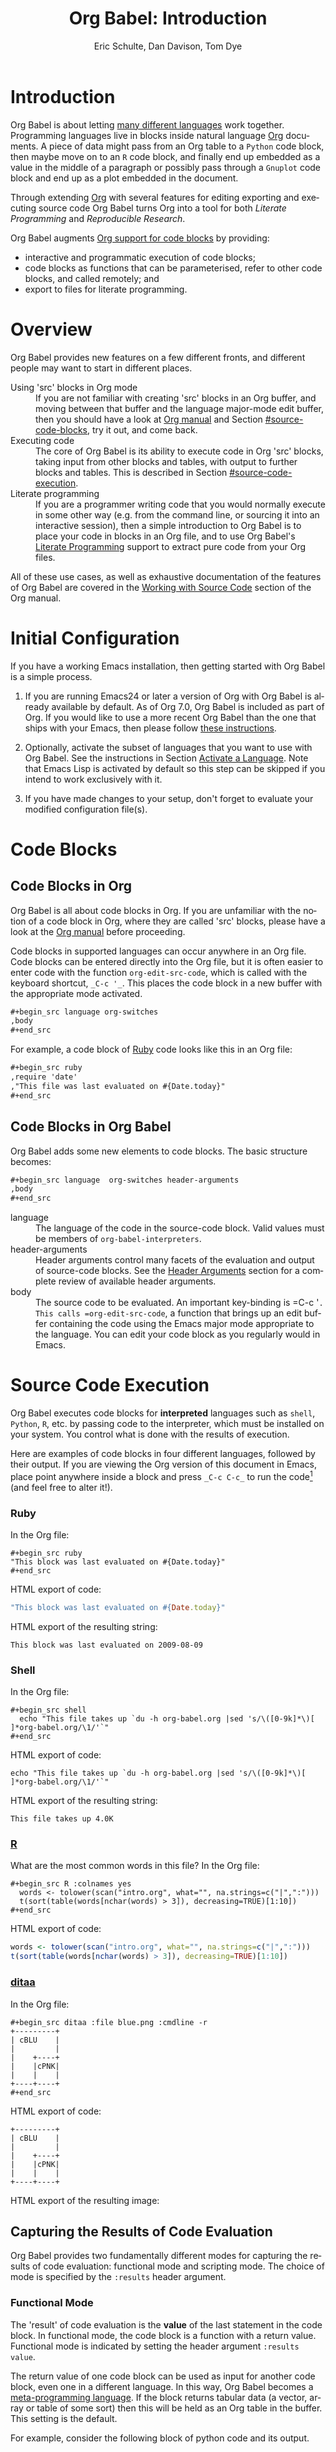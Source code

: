 #+TITLE:      Org Babel: Introduction
#+AUTHOR:     Eric Schulte, Dan Davison, Tom Dye
#+EMAIL:      schulte.eric at gmail dot com, davison at stats dot ox dot ac dot uk, tsd at tsdye dot online
#+OPTIONS:    H:3 num:nil toc:2 \n:nil ::t |:t ^:{} -:t f:t *:t tex:t d:(HIDE) tags:not-in-toc
#+STARTUP:    align fold nodlcheck hidestars oddeven lognotestate hideblocks
#+SEQ_TODO:   TODO(t) INPROGRESS(i) WAITING(w@) | DONE(d) CANCELED(c@)
#+TAGS:       Write(w) Update(u) Fix(f) Check(c) noexport(n)
#+LANGUAGE:   en
#+HTML_LINK_UP:  index.html
#+HTML_LINK_HOME: https://orgmode.org/worg

# This file is released by its authors and contributors under the GNU
# Free Documentation license v1.3 or later, code examples are released
# under the GNU General Public License v3 or later.

* Improving this document					   :noexport:
** TODO Developments
   - org-babel can now cache the results of source block execution to avoid
     rerunning the same calculation.  The cache uses a sha1 hash key of the
     source code body and the header arguments to determine if
     recalculation is required.  These hash keys are kept mostly hidden in
     the #+resname line of the results of the block.  This behavior is
     turned off by default.  It is controlled through the :cache
     and :nocache header arguments.  To enable caching on a single block
     add the :cache header argument, to enable global caching change the
     value of your `org-babel-default-header-args' variable as follows

     (setq org-babel-default-header-args
     (cons '(:cache)
     (assq-delete-all :nocache org-babel-default-header-args)))

   - It is now possible to fold results by tabbing on the beginning of the
     #+resname line.  This can be done automatically to all results on
     opening of a file by adding the following to your org-mode hook

     (add-hook 'org-mode-hook 'org-babel-result-hide-all)

   - allow header argument values to be lisp forms, for example the
     following is now valid

     :file (format "%s/images/pca-scatter.png" dir)

** TODO Example of an [[*In-line Code Blocks][inline code block]] is cryptic
Revise the example to approximate the style of the manual.
** TODO #+resname: is deprecated
Change #+resname: to #+name: globally.
** TODO Language specific header arguments
   -    org-babel: capture graphical output from R

   If a [:file filename.ext] header arg is provided, then all graphical
   output from the source block is captured on disk, and output of the
   source block is a link to the resulting file, as with the
   graphics-only languages such as gnuplot, ditaa, dot, asymptote. An
   attempt is made to find a graphics device corresponding to the file
   extension (currently .png, .jpg, .jpeg, .tiff, .bmp, .pdf, .ps,
   .postscript are recognised); if that fails, png format output is
   created.

   Additionally, values for several arguments to the R graphics
   device can be passed using header args:

   :width :height :bg :units :pointsize
   :antialias :quality :compression :res :type
   :family :title :fonts :version :paper :encoding
   :pagecentre :colormodel :useDingbats :horizontal

   Arguments to the R graphics device that are not supported as header
   args can be passed as a string in R argument syntax, using the header
   arg :R-dev-args

   An example block is (although both bg and fg can be passed directly as
   header args)

   \#+begin_src R :file z.pdf :width 8 :height 8 :R-dev-args bg="olivedrab", fg="hotpink"
   plot(matrix(rnorm(100), ncol=2), type="l")
   \#+end_src

   - Yes, I think we do want a version of this for python and ruby et al. In
   your example, the filename is created in python. I suggest doing it
   slightly differently, something like this.

   #+name: fileoutput
   #+begin_src python :file outfile.txt
 def savetofile(result, filename):
     with open(filename, 'w') as f:
         f.write(str(result))
 savetofile(78, 'outfile.txt')
 55
   #+end_src

   #+resname: fileoutput
   [[file:outfile.txt]]

   This functionality is now available for ruby & python in branch
   ded-babel of git://orgmode.org/org-mode/babel.git.

   So here, if you specify :file <filepath> ruby/python blindly outputs a
   link to <filepath>, regardless of the contents of the
   code. Responsibility for creating useful contents of <filepath> lies
   with the code. Notice that with this you have to specify the output file
   twice: once as an org-babel directive, and once in the python code. This
   is in contrast to the graphics languages (dot, ditaa, asymptote), where
   the results *automatically* get sent to the file specified by :file. The
   same is also true now for graphical output from R.

   The difference with python, ruby et al is that they might create file
   output in a variety of ways which we can't anticipate, so we can't
   automatically send output to the file. In contrast, the graphics
   language *always* create file output and always do it in the same
   way. [And in R it is possible to divert all graphical output to file] A
   possible extension of the above might be to use a "magic variable" so
   that a python variable is created e.g. __org_babel_output_file__ that
   always holds a string corresponding to the file specified by :file. Eric
   may have further ideas / views here.

** TODO The Header Arguments section of the manual has been reorganized
Now, the header arguments are dispersed through the manual according to function.  Figure out how to replace references to the old manual section.
** TODO The Org manual has a style for meta-information in examples
e.g, #+NAME: <name>
Change the meta-information in this document to match the manual style.
** TODO HTML export of code appears broken in [[#spreadsheet][this section]]
It shows the mean as 0.00, when the table above it shows 0.77.
** TODO Is it correct to say that Org Babel is pre-populated with LOB in [[#library-of-babel][this section]]?
The LOB was moved out of Org and now lives on Worg.  Need to sort this, perhaps with directions on how to install the LOB from Worg.
** TODO HTML export of code appears broken in [[#literate-programming][another section]]
Here, the export appears to be missing entirely.
** DONE Remove texttt characters from headings
CLOSED: [2021-10-09 Sat 16:12]
They look small and weird.
** TODO Starter kit links in [[#emacs-initialization][this section]] are to an archived project and a deprecated project
Are literate starter kits a thing anymore?
** DONE Regularize programming language names
CLOSED: [2021-10-09 Sat 15:15]
Typically, the programming language name is capitalized, even though command line calls to the language are not.  Change language names throughout to recognize this distinction.  NB some programming language names are not capitalized.
** DONE Straighten out ditaa
CLOSED: [2021-10-09 Sat 15:15]
This document assumes it is distributed with Org, which is no longer the case
** DONE #+tblname: is deprecated
CLOSED: [2021-10-09 Sat 12:51]
Change "#+tblname:" to "#+name:"
** DONE Org-mode is now called Org in the manual
CLOSED: [2021-10-09 Sat 12:58]
Change "Org-mode" to "Org".
** DONE The Org manual refers to Babel as Org Babel.
CLOSED: [2021-10-09 Sat 13:02]
Change "Babel" to "Org Babel".
** DONE Org Babel now identifies shell source blocks with =shell=
CLOSED: [2021-10-09 Sat 13:04]
Change "sh" to "shell"
** DONE Document slice indexing of tables
** DONE Document synonymous alternatives
   {call,lob}, {source, function, srcname}, {results, resname}
** DONE Describe useful functions
   - `org-babel-execute-buffer'
   - `org-babel-execute-subtree'

** DONE Language support
   Hopefully we will be breaking out a separate section for
   each language, and expanding the portion which documents the actual
   usage of header-arguments and noweb references as those sections are
   woefully out of date.
** DONE Document noweb references
*** DONE Why is :noweb needed for execution but not for tangling?
** DONE Useful variables
   - # -*- org-src-preserve-indentation: t -*-
** DONE What function is bound to C-c '?
   - this document notes two different functions
* Introduction
  :PROPERTIES:
  :CUSTOM_ID: introduction
  :END:

  Org Babel is about letting [[file:languages/index.org][many different languages]] work together.
  Programming languages live in blocks inside natural language [[https://orgmode.org/][Org]]
  documents.  A piece of data might pass from an Org table to a
  =Python= code block, then maybe move on to an =R= code block, and
  finally end up embedded as a value in the middle of a paragraph or
  possibly pass through a =Gnuplot= code block and end up as a plot
  embedded in the document.

  Through extending [[https://orgmode.org/][Org]] with several features for editing
  exporting and executing source code Org Babel turns Org into a tool
  for both /Literate Programming/ and /Reproducible Research/.

  Org Babel augments [[https://orgmode.org/manual/Working-with-Source-Code.html][Org support for code blocks]] by providing:

  - interactive and programmatic execution of code blocks;
  - code blocks as functions that can be parameterised, refer to
    other code blocks, and called remotely; and
  - export to files for literate programming.

* Overview
  Org Babel provides new features on a few different fronts, and
  different people may want to start in different places.

  - Using 'src' blocks in Org mode ::
       If you are not familiar with creating 'src' blocks in an Org
    buffer, and moving between that buffer and the language major-mode
    edit buffer, then you should have a look at [[https://orgmode.org/manual/Literal-Examples.html#Literal-Examples][Org manual]] and Section
    [[#source-code-blocks]], try it out, and come back.
  - Executing code ::
       The core of Org Babel is its ability to execute code in Org
       'src' blocks, taking input from other blocks and tables, with
       output to further blocks and tables. This is described in Section
       [[#source-code-execution]].
  - Literate programming ::
       If you are a programmer writing code that you would normally
       execute in some other way (e.g. from the command line, or sourcing
       it into an interactive session), then a simple introduction to
       Org Babel is to place your code in blocks in an Org file, and to
       use Org Babel's [[#literate-programming][Literate Programming]] support to extract pure code
       from your Org files.

  All of these use cases, as well as exhaustive documentation of the
  features of Org Babel are covered in the [[https://orgmode.org/manual/Working-with-Source-Code.html][Working with Source Code]]
  section of the Org manual.

* Initial Configuration
  :PROPERTIES:
  :CUSTOM_ID: getting-started
  :results:  silent
  :END:

  If you have a working Emacs installation, then getting started with
  Org Babel is a simple process.

  1) If you are running Emacs24 or later a version of Org with Org
     Babel is already available by default. As of Org 7.0, Org Babel
     is included as part of Org.  If you would like to use a more
     recent Org Babel than the one that ships with your Emacs, then
     please follow [[https://orgmode.org/manual/Installation.html#Installation][these instructions]].

  2) Optionally, activate the subset of languages that you want to use
     with Org Babel.  See the instructions in Section [[file:languages/index.org::#configure][Activate a
     Language]].  Note that Emacs Lisp is activated by default so this
     step can be skipped if you intend to work exclusively with it.

  3) If you have made changes to your setup, don't forget to evaluate your
     modified configuration file(s).

* Code Blocks
  :PROPERTIES:
  :CUSTOM_ID: source-code-blocks
  :END:

** Code Blocks in Org
   :PROPERTIES:
   :CUSTOM_ID: source-code-blocks-org
   :END:

   Org Babel is all about code blocks in Org. If you are unfamiliar
   with the notion of a code block in Org, where they are called 'src'
   blocks, please have a look at the [[https://orgmode.org/manual/Literal-Examples.html#Literal-Examples][Org manual]] before proceeding.

   Code blocks in supported languages can occur anywhere in an
   Org file.  Code blocks can be entered directly into the
   Org file, but it is often easier to enter code with the
   function =org-edit-src-code=, which is called with the keyboard
   shortcut, =_C-c '_=.  This places the code block in a new buffer with
   the appropriate mode activated.

   #+begin_src org
  ,#+begin_src language org-switches
  ,body
  ,#+end_src
   #+end_src

   For example, a code block of [[http://www.ruby-lang.org/][Ruby]] code looks like this in
   an Org file:

   #+begin_src org
  ,#+begin_src ruby
  ,require 'date'
  ,"This file was last evaluated on #{Date.today}"
  ,#+end_src
   #+end_src

** Code Blocks in Org Babel
   :PROPERTIES:
   :CUSTOM_ID: source-code-blocks-babel
   :END:

   Org Babel adds some new elements to code blocks. The basic
   structure becomes:

   #+begin_src org
  ,#+begin_src language  org-switches header-arguments
  ,body
  ,#+end_src
   #+end_src


   - language :: The language of the code in the source-code block. Valid
	values must be members of =org-babel-interpreters=.
   - header-arguments :: Header arguments control many facets of the
     evaluation and output of source-code blocks.  See the [[https://orgmode.org/manual/Header-arguments.html#Header-arguments][Header
     Arguments]] section for a complete review of available header
     arguments.
   - body :: The source code to be evaluated.  An important key-binding
	is =​C-c '​=.  This calls =org-edit-src-code=, a function that brings
	up an edit buffer containing the code using the Emacs major mode
	appropriate to the language.  You can edit your code block
	as you regularly would in Emacs.

* Source Code Execution
  :PROPERTIES:
  :CUSTOM_ID: source-code-execution
  :END:

  Org Babel executes code blocks for *interpreted* languages such
  as =shell=, =Python=, =R=, etc. by passing code to the interpreter, which
  must be installed on your system.  You control what is done with the
  results of execution.

Here are examples of code blocks in four different languages,
followed by their output. If you are viewing the Org version of
this document in Emacs, place point anywhere inside a block and press
=_C-c C-c_= to run the code[fn:1] (and feel free to alter it!).
*** Ruby
In the Org file:
: #+begin_src ruby
: "This block was last evaluated on #{Date.today}"
: #+end_src

HTML export of code:
#+begin_src ruby
"This block was last evaluated on #{Date.today}"
#+end_src

HTML export of the resulting string:
#+resname:
: This block was last evaluated on 2009-08-09

*** Shell
In the Org file:
: #+begin_src shell
:   echo "This file takes up `du -h org-babel.org |sed 's/\([0-9k]*\)[ ]*org-babel.org/\1/'`"
: #+end_src

HTML export of code:
#+begin_src shell
echo "This file takes up `du -h org-babel.org |sed 's/\([0-9k]*\)[ ]*org-babel.org/\1/'`"
#+end_src

HTML export of the resulting string:
#+RESULTS:
: This file takes up 4.0K

*** [[http://www.r-project.org/][R]]
What are the most common words in this file?
In the Org file:
: #+begin_src R :colnames yes
:   words <- tolower(scan("intro.org", what="", na.strings=c("|",":")))
:   t(sort(table(words[nchar(words) > 3]), decreasing=TRUE)[1:10])
: #+end_src

HTML export of code:

#+begin_src R :colnames yes
words <- tolower(scan("intro.org", what="", na.strings=c("|",":")))
t(sort(table(words[nchar(words) > 3]), decreasing=TRUE)[1:10])
#+end_src

#+RESULTS:
| code | #+end_src | #+begin_src | #+name: | with | babel | block | this | that | blocks |
|------+-----------+-------------+---------+------+-------+-------+------+------+--------|
|   90 |        47 |          44 |      44 |   43 |    41 |    41 |   37 |   36 |     26 |

*** [[http://ditaa.sourceforge.net/][ditaa]]

    In the Org file:
    : #+begin_src ditaa :file blue.png :cmdline -r
    : +---------+
    : | cBLU    |
    : |         |
    : |    +----+
    : |    |cPNK|
    : |    |    |
    : +----+----+
    : #+end_src

    HTML export of code:
    #+name: ditaa-blue
    #+begin_src ditaa :file ../../images/babel/blue.png :cmdline -r
+---------+
| cBLU    |
|         |
|    +----+
|    |cPNK|
|    |    |
+----+----+
    #+end_src

    HTML export of the resulting image:
    #+RESULTS: ditaa-blue
    [[file:../../images/babel/blue.png]]

** Capturing the Results of Code Evaluation
   :PROPERTIES:
   :CUSTOM_ID: results
   :END:
   Org Babel provides two fundamentally different modes for capturing
   the results of code evaluation: functional mode and scripting
   mode.  The choice of mode is specified by the =:results= header
   argument.
*** Functional Mode
    :PROPERTIES:
    :CUSTOM_ID: results-value
    :END:
    The 'result' of code evaluation is the *value* of the last
    statement in the code block. In functional mode, the code block is
    a function with a return value. Functional mode is indicated by
    setting the header argument =:results value=.

    The return value of one code block can be used as input for
    another code block, even one in a different language.  In this
    way, Org Babel becomes a [[#meta-programming-language][meta-programming language]]. If the block
    returns tabular data (a vector, array or table of some sort) then
    this will be held as an Org table in the buffer. This setting is
    the default.

    For example, consider the following block of python code and its
    output.

    #+begin_src python :results value
import time
print("Hello, today's date is %s" % time.ctime())
print('Two plus two is')
return 2 + 2
    #+end_src

    #+resname:
    : 4

    Notice that, in functional mode, the output consists of the value of
    the last statement and nothing else.

*** Scripting Mode
    :PROPERTIES:
    :CUSTOM_ID: results-output
    :END:

    In scripting mode, Org Babel captures the text output of the code
    block and places it in the Org buffer.  Scripting mode is
    indicated by setting the header argument =:results output=.

    It is called scripting mode because the code block contains a
    series of commands, and the output of each command is
    returned. Unlike functional mode, the code block itself has no
    return value apart from the output of the commands it
    contains.[fn:2]

    Consider the result of evaluating this code block with
    scripting mode.

    #+name: name
    #+begin_src python :results output
import time
print("Hello, today's date is %s" % time.ctime())
print('Two plus two is')
2 + 2
    #+end_src

    #+resname: name
    : Hello, today's date is Wed Nov 11 18:50:36 2009
    : Two plus two is

    Here, scripting mode returned the text that python sent to =stdout=.  Because
    the code block doesn't include a =print()= statement for the last
    value, =(2 + 2)=, 4 does not appear in the results.

** Session-based Evaluation
   For some languages, such as =Python=, =R=, =Ruby= and =shell=, it is
   possible to run an interactive session as an "inferior process"
   within Emacs. This means that an environment is created containing
   data objects that persist between different source code
   blocks. Org Babel supports evaluation of code within such sessions
   with the =:session= header argument. If the header argument is
   given a value then that will be used as the name of the session.
   Thus, it is possible to run separate simultaneous sessions in the
   same language.

   Session-based evaluation is particularly useful for prototyping and
   debugging.  The function =org-babel-pop-to-session= can be used to
   switch to the session buffer.

   Once a code block is finished, it is often best to execute it
   outside of a session, so the state of the environment in which it
   executes will be certain.

   With =R=, the session will be under the control of [[http://ess.r-project.org/][Emacs Speaks
   Statistics]] as usual, and the full power of =ESS= is thus still
   available, both in the =R= session, and when switching to the =R=
   code edit buffer with =​C-c '​=.

** Arguments to Code Blocks
   :PROPERTIES:
   :CUSTOM_ID: arguments-to-source-code-blocks
   :END:
   Org Babel supports parameterisation of code blocks, i.e.,
   arguments can be passed to code blocks, which gives them
   the status of *functions*. Arguments can be passed to code blocks in
   both functional and scripting modes.

*** Using a Code Block as a Function

    First let's look at a very simple example. The following source
    code block defines a function, using python, that squares its argument.

    #+name: square
    #+header: :var x=0
    #+begin_src python
return x*x
    #+end_src

    In the Org file, the function looks like this:
    : #+name: square
    : #+header: :var x=0
    : #+begin_src python
    : return x*x
    : #+end_src


    Now we use the source block:

    : #+call: square(x=6)

    (/for information on the/ =call= /syntax see/ [[#library-of-babel][Library of Babel]])

    #+call: square(x=6)

    #+results: square(x=6)
    : 36

*** Using an Org Table as Input

    In this example we define a function called =fibonacci-seq=, using
    Emacs Lisp.  The function =fibonacci-seq= computes a Fibonacci
    sequence.  The function takes a single argument, in this case, a
    reference to an Org table.

    Here is the Org table that is passed to =fibonacci-seq=:

    #+name: fibonacci-inputs
    | 1 | 2 | 3 | 4 |  5 |  6 |  7 |  8 |  9 | 10 |
    | 2 | 4 | 6 | 8 | 10 | 12 | 14 | 16 | 18 | 20 |

    The table looks like this in the Org buffer:
    : #+name: fibonacci-inputs
    : | 1 | 2 | 3 | 4 |  5 |  6 |  7 |  8 |  9 | 10 |
    : | 2 | 4 | 6 | 8 | 10 | 12 | 14 | 16 | 18 | 20 |

    The [[http://www.gnu.org/software/emacs/manual/elisp.html][Emacs Lisp]] source code:
    #+name: fibonacci-seq
    #+begin_src emacs-lisp :var fib-inputs=fibonacci-inputs
  (defun fibonacci (n)
    (if (or (= n 0) (= n 1))
        n
      (+ (fibonacci (- n 1)) (fibonacci (- n 2)))))

  (mapcar (lambda (row)
            (mapcar #'fibonacci row)) fib-inputs)
    #+end_src

    In the Org buffer the function looks like this:
    : #+name: fibonacci-seq
    : #+begin_src emacs-lisp :var fib-inputs=fibonacci-inputs
    :   (defun fibonacci (n)
    :     (if (or (= n 0) (= n 1))
    :         n
    :       (+ (fibonacci (- n 1)) (fibonacci (- n 2)))))
    :
    :   (mapcar (lambda (row)
    :             (mapcar #'fibonacci row)) fib-inputs)
    : #+end_src

    The return value of =fibonacci-seq= is a table:
    #+resname:
    | 1 | 1 | 2 |  3 |  5 |   8 |  13 |  21 |   34 |   55 |
    | 1 | 3 | 8 | 21 | 55 | 144 | 377 | 987 | 2584 | 6765 |

** In-line Code Blocks
   Code can be evaluated in-line using the following syntax:

   : Without header args: src_lang{code} or with header args: src_lang[args]{code},
   : for example src_python[:session]{10*x}, where x is a variable existing in the
   : python session.

** Code Block Body Expansion
   Org Babel "expands" code blocks prior to evaluation, i.e., the
   evaluated code comprises the code block contents augmented with
   code that assigns referenced data to variables. It is possible to
   preview expanded contents, and also to expand code during
   tangling.  Expansion takes into account header arguments and
   variables.

   - preview :: =C-c M-b p= is bound to =org-babel-expand-src-block=.  It
	can be used inside a code block to preview the expanded
	contents. This facility is useful for debugging.

   - tangling :: The expanded body can be tangled.  Tangling this way includes
	variable values that  may be
	- the results of other code blocks,
	- variables stored in headline properties, or
	- tables.

	One possible use for tangling expanded code block is for emacs
	initialization.  Values such as user names and passwords can be
	stored in headline properties or in tables.  The =:no-expand=
	header argument can be used to inhibit expansion of a code block
	during tangling.

   Here is an example of a code block and its resulting expanded body.

   The data are kept in a table:
   #+name: user-data
   | username | john-doe |
   | password | abc123   |

   The code block refers to the data table:
   #+name: setup-my-account
   #+begin_src emacs-lisp :rownames yes :var data=user-data
  (setq my-special-username (first (first data)))
  (setq my-special-password (first (second data)))
   #+end_src

   With point inside the code block,  =C-c M-b p= expands the contents:
   #+begin_src emacs-lisp
  (let ((data (quote (("john-doe") ("abc123")))))
  (setq my-special-username (first (first data)))
  (setq my-special-password (first (second data)))
  )
   #+end_src

** A Meta-Programming Language for Org
   :PROPERTIES:
   :CUSTOM_ID: meta-programming-language
   :END:

   Because the return value of a function written in one language can be
   passed to a function written in another language, or to an Org
   table, which is itself programmable, Org Babel can be used as a
   meta-functional programming language.  With Org Babel, functions from
   many languages can work together.  You can mix and match languages,
   using each language for the tasks to which it is best suited.

   For example, let's take some system diagnostics in the shell and graph them with R.

   1. Create a code block, using shell code, to list
      directories in our home directory, together with their
      sizes. Org Babel automatically converts the output into an Org
      table.

   : #+name: directories
   : #+begin_src shell :results replace
   :   cd ~ && du -sc * |grep -v total
   : #+end_src

   #+resname: directories
   |       72 | "Desktop"   |
   | 12156104 | "Documents" |
   |  3482440 | "Downloads" |
   |  2901720 | "Library"   |
   |    57344 | "Movies"    |
   | 16548024 | "Music"     |
   |      120 | "News"      |
   |  7649472 | "Pictures"  |
   |        0 | "Public"    |
   |   152224 | "Sites"     |
   |        8 | "System"    |
   |       56 | "bin"       |
   |  3821872 | "mail"      |
   | 10605392 | "src"       |
   |     1264 | "tools"     |

   2. A function, written with a single line of R code, plots the data
      in the Org table as a
      pie-chart. Note how this code block uses the =srcname=
      of the previous code block to obtain the data.

   In the Org file:
   : #+name: directory-pie-chart(dirs = directories)
   : #+begin_src R :session R-pie-example :file ../../images/babel/dirs.png
   :   pie(dirs[,1], labels = dirs[,2])
   : #+end_src

   HTML export of code:
   #+name: directory-pie-chart(dirs=directories)
   #+begin_src R :session R-pie-example :file ../../images/babel/dirs.png
  pie(dirs[,1], labels = dirs[,2])
   #+end_src
   [[file:../../images/babel/dirs.png]]

* Using Code Blocks in Org Tables
  :PROPERTIES:
  :CUSTOM_ID: spreadsheet
  :END:

  In addition to passing data from tables as [[#arguments-to-source-code-blocks][arguments]] to code blocks,
  and [[#results-value][storing]] results as tables, Org Babel can be used in a third way
  with Org tables. First note that Org's [[https://orgmode.org/manual/The-Spreadsheet.html][spreadsheet]] is able to
  compute cell values from the values of other cells using a =#+TBLFM=
  formula line. In this way, table computations can be carried out
  using [[https://orgmode.org/manual/Formula-syntax-for-Calc.html#Formula-syntax-for-Calc][Calc]] and [[https://orgmode.org/manual/Formula-syntax-for-Lisp.html#Formula-syntax-for-Lisp][Emacs Lisp]].

  What Org Babel adds is the ability to use code blocks (in whatever
  language) in the =#+TBLFM= line to perform the necessary computation.

*** Example 1: Data Summaries Using R
    As a simple example, we'll fill in a cell in an Org table with the
    average value of a few numbers. First, let's make some data. The
    following source block creates an Org table filled with five random
    numbers between 0 and 1.

    : #+name: tbl-example-data
    : #+begin_src R
    : runif(n=5, min=0, max=1)
    : #+end_src

    #+name: tbl-example-data
    | 0.836685163900256 |
    | 0.696652316721156 |
    | 0.382423302158713 |
    | 0.987541858805344 |
    | 0.994794291909784 |

    Now we define a source block to calculate the mean of a table column.

    In the Org file:
    : #+name: R-mean
    : #+begin_src R :var x=""
    : colMeans(x)
    : #+end_src

    HTML export of code:
    #+name: R-mean
    #+begin_src R :var x=""
colMeans(x)
    #+end_src

    Finally, we create the table which is going to make use of the R
    code. This is done using the =org-sbe= ('source block evaluate') macro in
    the table formula line.

    In the Org file:
    : #+name: summaries
    : |              mean |
    : |-------------------|
    : | 0.779619386699051 |
    : #+TBLFM: @2$1='(org-sbe "R-mean" (x "tbl-example-data()"))

    HTML export of code:
    #+name: summaries
    | mean |
    |------|
    | 0.00 |
    #+TBLFM: @2$1='(org-sbe "R-mean" (x "tbl-example-data()"));%.2f

    To recalculate the table formula, use C-u C-c C-c in the
    table. Notice that as things stand the calculated value doesn't
    change, because the data (held in the table above named
    =tbl-example-data=) are static. However, if you delete that data table,
    then the reference will be interpreted as a reference to the source
    block responsible for generating the data; each time the table formula
    is recalculated the source block will be evaluated again, and
    therefore the calculated average value will change.

*** Example 2: Org Babel Test Suite
    While developing Org Babel, we used a suite of tests implemented
    as a large Org table.  To run the entire test suite we simply
    evaluate the table with C-u C-c C-c: all of the tests are run,
    the results are compared with expectations, and the table is updated
    with results and pass/fail statistics.

    Here's a sample of our test suite.

    In the Org file:

    : #+name: org-babel-tests
    : | functionality    | block        | arg |    expected |     results | pass |
    : |------------------+--------------+-----+-------------+-------------+------|
    : | basic evaluation |              |     |             |             | pass |
    : |------------------+--------------+-----+-------------+-------------+------|
    : | emacs lisp       | basic-elisp  |   2 |           4 |           4 | pass |
    : | shell            | basic-shell  |     |           6 |           6 | pass |
    : | ruby             | basic-ruby   |     |   org-babel |   org-babel | pass |
    : | python           | basic-python |     | hello world | hello world | pass |
    : | R                | basic-R      |     |          13 |          13 | pass |
    : #+TBLFM: $5='(if (= (length $3) 1) (sbe $2 (n $3)) (sbe $2)) :: $6='(if (string= $4 $5) "pass" (format "expected %S but was %S" $4 $5))

    HTML export of code:

    #+name: org-babel-tests
    | functionality    | block        | arg |    expected |     results | pass |
    |------------------+--------------+-----+-------------+-------------+------|
    | basic evaluation |              |     |             |             | pass |
    |------------------+--------------+-----+-------------+-------------+------|
    | emacs lisp       | basic-elisp  |   2 |           4 |           4 | pass |
    | shell            | basic-shell  |     |           6 |           6 | pass |
    | ruby             | basic-ruby   |     |   org-babel |   org-babel | pass |
    | python           | basic-python |     | hello world | hello world | pass |
    | R                | basic-R      |     |          13 |          13 | pass |
    #+TBLFM: $5='(if (= (length $3) 1) (sbe $2 (n $3)) (sbe $2)) :: $6='(if (string= $4 $5) "pass" (format "expected %S but was %S" $4 $5))

**** Code Blocks for Tests

     In the Org file:

     : #+name: basic-elisp(n)
     : #+begin_src emacs-lisp
     : (* 2 n)
     : #+end_src

     HTML export of code:

     #+name: basic-elisp(n=0)
     #+begin_src emacs-lisp
  (* 2 n)
     #+end_src

     In the Org file:
     : #+name: basic-shell
     : #+begin_src shell :results silent
     : expr 1 + 5
     : #+end_src

     HTML export of code:
     #+name: basic-shell
     #+begin_src shell :results silent
  expr 1 + 5
     #+end_src

     In the Org file:
     : #+name: date-simple
     : #+begin_src shell :results silent
     : date
     : #+end_src

     HTML export of code:
     #+name: date-simple
     #+begin_src shell :results silent
  date
     #+end_src

     In the Org file:
     : #+name: basic-ruby
     : #+begin_src ruby :results silent
     : "org-babel"
     : #+end_src

     HTML export of code:
     #+name: basic-ruby
     #+begin_src ruby :results silent
  "org-babel"
     #+end_src

     In the Org file
     : #+name: basic-python
     : #+begin_src python :results silent
     : 'hello world'
     : #+end_src

     HTML export of code:
     #+name: basic-python
     #+begin_src python :results silent
  'hello world'
     #+end_src

     In the Org file:
     : #+name: basic-R
     : #+begin_src R :results silent
     : b <- 9
     : b + 4
     : #+end_src

     HTML export of code:
     #+name: basic-R
     #+begin_src R :results silent
  b <- 9
  b + 4
     #+end_src

* The Library of Babel
  :PROPERTIES:
  :CUSTOM_ID: library-of-babel
  :END:

  (see also [[https://orgmode.org/manual/Library-of-Babel.html#Library-of-Babel][Org manual:Library-of-Babel]])

  As we saw above with the [[*Simple example of using a code block as a function][square]] example, once a source block
  function has been defined it can be called using the =lob= notation:

  : #+lob: square(x=6)

  But what about code blocks that you want to make available to
  every Org buffer?

  In addition to the current buffer, Org Babel searches for
  pre-defined code block functions in the Library of
  Babel. This is a user-extensible collection of ready-made source
  code blocks for handling common tasks.  One use for the Library of
  Babel (not yet done!) will be to provide a choice of data graphing
  procedures for data held in Org tables, using languages such as
  =R=, =Gnuplot=, =Asymptote=, etc. If you implement something that might be
  of use to other Org users, please consider adding it to the
  Library of Babel; similarly, feel free to request help solving a
  problem using external code via Org Babel -- there's always a chance
  that other Org Babel users will be able to contribute some helpful
  code.

  Org Babel comes pre-populated with the code blocks located in
  the [[file:library-of-babel.org][Library of Babel]] file---raw file at
  @@html: <a href="https://git.sr.ht/~bzg/worg/tree/master/item/library-of-babel.org">library-of-babel.org</a>@@
  --. It is possible to add code blocks to the library from any
  Org file using the =org-babel-lob-ingest= (bound to =C-c C-v
  l=).

  #+name: add-file-to-lob
  #+begin_src emacs-lisp
  (org-babel-lob-ingest "path/to/file.org")
  #+end_src

  Note that it is possible to pass table values or the output of a
  source-code block to Library of Babel functions. It is also possible
  to reference Library of Babel functions in arguments to code blocks.

* Literate Programming
  :PROPERTIES:
  :CUSTOM_ID: literate-programming
  :END:

  #+begin_quote
  Let us change our traditional attitude to the construction of
  programs: Instead of imagining that our main task is to instruct a
  /computer/ what to do, let us concentrate rather on explaining to
  /human beings/ what we want a computer to do.

  The practitioner of literate programming can be regarded as an
  essayist, whose main concern is with exposition and excellence of
  style. Such an author, with thesaurus in hand, chooses the names of
  variables carefully and explains what each variable means. He or she
  strives for a program that is comprehensible because its concepts have
  been introduced in an order that is best for human understanding,
  using a mixture of formal and informal methods that reinforce each
  other.

  -- Donald Knuth
  #+end_quote

  Org Babel supports [[https://en.wikipedia.org/wiki/Literate_programming][literate programming]] (LP) by allowing the act of
  programming to take place inside an Org document.  The Org
  document can then be exported (*woven* in LP speak) to HTML or LaTeX for
  consumption by a human, and the embedded source code can be extracted
  (*tangled* in LP speak) into structured source code files for
  consumption by a computer.

  To support these operations Org Babel relies on Org's [[https://orgmode.org/manual/Exporting.html#Exporting][ export
  functionality]] for *weaving* documentation, and on the
  =org-babel-tangle= function, which makes use of [[http://www.cs.tufts.edu/~nr/noweb/][Noweb]] [[#literate-programming-example][reference
  syntax]], for *tangling* code files.

  The [[#literate-programming-example][following example]] demonstrates the process of *tangling* in
  Org Babel.

*** Simple Literate Programming Example (Noweb Syntax)
    :PROPERTIES:
    :CUSTOM_ID: literate-programming-example
    :END:

    Tangling functionality is controlled by the =tangle= family of tangle
    header arguments.  These arguments can be used to turn tangling on or
    off (the default), either for the code block or the Org
    heading level.

    The following code blocks demonstrate how to tangle them into a
    single source code file using =org-babel-tangle=.

    The following two code blocks have no =tangle= header arguments
    and so will not, by themselves, create source code files.  They are
    included in the source code file by the third code block, which
    does have a =tangle= header argument.

    In the Org file:
    : #+name: hello-world-prefix
    : #+begin_src shell :exports none
    :   echo "/-----------------------------------------------------------\\"
    : #+end_src

    HTML export of code:
    #+name: hello-world-prefix
    #+begin_src shell :exports none
  echo "/-----------------------------------------------------------\\"
    #+end_src

    In the Org file
    : #+name: hello-world-postfix
    : #+begin_src shell :exports none
    :   echo "\-----------------------------------------------------------/"
    : #+end_src

    HTML export of code:
    #+name: hello-world-postfix
    #+begin_src shell :exports none
  echo "\-----------------------------------------------------------/"
    #+end_src


    The third code block does have a =tangle= header argument
    indicating the name of the file to which the tangled source code will
    be written.  It also has [[http://www.cs.tufts.edu/~nr/noweb/][Noweb]] style references to the two previous
    code blocks.  These references will be expanded during tangling
    to include them in the output file as well.

    In the Org file:
    : #+name: hello-world
    : #+begin_src shell :tangle hello :exports none :noweb yes
    :   <<hello-world-prefix>>
    :   echo "|                       hello world                         |"
    :   <<hello-world-postfix>>
    : #+end_src

    HTML export of code:
    #+name: hello-world
    #+begin_src shell :tangle hello.sh :exports none :noweb yes
  <<hello-world-prefix>>
  echo "|                       hello world                         |"
  <<hello-world-postfix>>
    #+end_src


    Calling =org-babel-tangle= will result in the following shell source
    code being written to the =hello.sh= file:

    #+name: hello-world-output
    #+begin_src shell
#!/usr/bin/env sh

# [[file:~/org/temp/index.org::*Noweb test][hello-world]]

echo "/-----------------------------------------------------------\\"
echo "|                       hello world                         |"
echo "\-----------------------------------------------------------/"
# hello-world ends here
    #+end_src

    In addition, the following syntax can be used to insert the *results*
    of evaluating a code block, in this case one named =example-block=.

    : # <<example-block()>>

    Any optional arguments can be passed to =example-block()= by placing the
    arguments inside the parentheses following the convention defined when
    calling source block functions (see the [[#library-of-babel][Library of babel]]). For example,

    : # <<example-block(a=9)>>

    sets the value of argument \"a\" equal to \"9\".  Note that
    these arguments are not evaluated in the current source-code
    block but are passed literally to =example-block()=.

*** Emacs Initialization with Org Babel
    :PROPERTIES:
    :CUSTOM_ID: emacs-initialization
    :END:

    #+attr_html: style="float:left;"
    [[file:../../images/babel/dot-emacs.png]]

    Org Babel has special support for embedding your Emacs initialization
    into Org files.  The =org-babel-load-file= function can be used
    to load the Emacs Lisp code blocks embedded in a literate
    Org file in the same way that you might load a regular Emacs Lisp
    file, such as .emacs.

    This allows you to make use of the nice features of Org, such as folding, tags,
    notes, HTML export, etc., to organize and maintain your Emacs initialization.

    To try this out, either see the simple [[#literate-emacs-init][Literate Emacs Initialization]]
    example, or check out the Org Babel Literate Programming version of
    Phil Hagelberg's excellent [[http://github.com/technomancy/emacs-starter-kit/tree/master][emacs-starter-kit]] available at
    [[http://github.com/eschulte/emacs-starter-kit/tree/master][Org-babel-emacs-starter-kit]].

***** Literate Emacs Initialization
      :PROPERTIES:
      :CUSTOM_ID: literate-emacs-init
      :END:

      For a simple example of usage, follow these 5 steps:

      1) create a directory named =.emacs.d= in the base of your home
	 directory;
	 #+begin_src shell
	 mkdir ~/.emacs.d
	 #+end_src
      2) checkout the latest version of Org into the src subdirectory
	 of this new directory;
	 #+begin_src shell
	 cd ~/.emacs.d
	 mkdir src
	 cd src
	 git clone https://git.savannah.gnu.org/git/emacs/org-mode.git
	 #+end_src
      3) place the following code block in a file called =init.el= in your Emacs
	 initialization directory (=~/.emacs.d=).
	 #+name: emacs-init
	 #+begin_src emacs-lisp
	   ;;; init.el --- Where all the magic begins
	   ;;
	   ;; This file loads Org and then loads the rest of our Emacs initialization from Emacs lisp
	   ;; embedded in literate Org files.

	   ;; Load up Org Mode and (now included) Org Babel for elisp embedded in Org Mode files
	   (setq dotfiles-dir (file-name-directory (or (buffer-file-name) load-file-name)))

	   (let* ((org-dir (expand-file-name
			    "lisp" (expand-file-name
				    "org" (expand-file-name
					   "src" dotfiles-dir))))
		  (org-contrib-dir (expand-file-name
				    "lisp" (expand-file-name
					    "contrib" (expand-file-name
						       ".." org-dir))))
		  (load-path (append (list org-dir org-contrib-dir)
				     (or load-path nil))))
	     ;; load up Org and Org-babel
	     (require 'org)
	     (require 'ob-tangle))

	   ;; load up all literate org-mode files in this directory
	   (mapc #'org-babel-load-file (directory-files dotfiles-dir t "\\.org$"))

	   ;;; init.el ends here
	 #+end_src
      4) implement all of your Emacs customizations inside of Emacs Lisp
	 code blocks embedded in Org files in this directory;
	 and
      5)  re-start Emacs to load the customizations.

* Reproducible Research
  :PROPERTIES:
  :CUSTOM_ID: reproducible-research
  :END:
  #+begin_quote
  An article about computational science in a scientific publication is
  not the scholarship itself, it is merely advertising of the
  scholarship. The actual scholarship is the complete software
  development environment and the complete set of instructions which
  generated the figures.

  -- D. Donoho
  #+end_quote

  [[http://reproducibleresearch.net/][Reproducible research]] (RR) is the practice of distributing, along with
  a research publication, all data, software source code, and tools
  required to reproduce the results discussed in the publication.  As
  such the RR package not only describes the research and its results,
  but becomes a complete laboratory in which the research can be
  reproduced and extended.

  Org already has exceptional support for [[https://orgmode.org/manual/Exporting.html#Exporting][exporting to HTML and
  LaTeX]].  Org Babel makes Org a tool for RR by *activating* the data
  and code blocks embedded in Org documents; the entire document
  becomes executable.  This makes it possible, and natural, to
  distribute research in a format that encourages readers to recreate
  results and perform their own analyses.

  One notable existing RR tool is [[https://en.wikipedia.org/wiki/Sweave][Sweave]], which provides a mechanism for
  embedding [[http://www.r-project.org/][R]] code into LaTeX documents.  Sweave is a mature
  and very useful tool, but we believe that Org Babel has several
  advantages:
  - it supports multiple languages (we're not aware of other RR tools that do this);
  - the [[https://orgmode.org/manual/Exporting.html#Exporting][export process]] is flexible and powerful, including HTML as a
    target in addition to LaTeX; and
  - the document can make use of Org features that support [[https://orgmode.org/manual/Agenda-Views.html][project
    planning]] and [[https://orgmode.org/manual/TODO-Items.html][task management]].

* Footnotes
[fn:1] Calling =C-c C-o= on a code block will open the
block's results in a separate buffer.

[fn:2]  This mode will be familiar to Sweave users.
